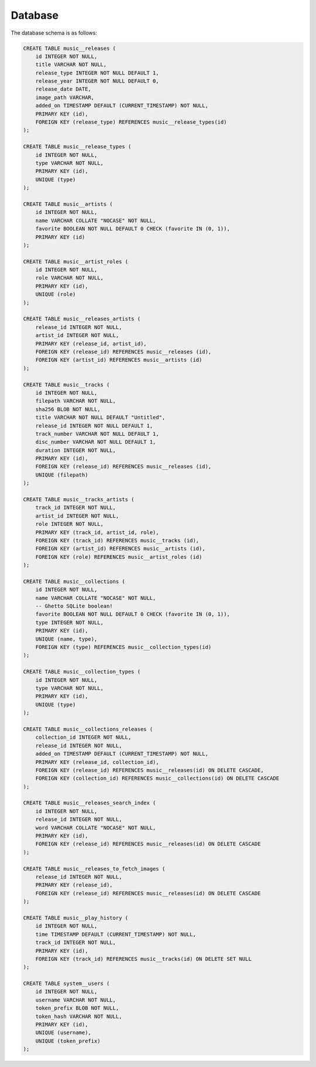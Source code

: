 .. _backend_database:

Database
========

The database schema is as follows:

.. code-block:: sql

   CREATE TABLE music__releases (
       id INTEGER NOT NULL,
       title VARCHAR NOT NULL,
       release_type INTEGER NOT NULL DEFAULT 1,
       release_year INTEGER NOT NULL DEFAULT 0,
       release_date DATE,
       image_path VARCHAR,
       added_on TIMESTAMP DEFAULT (CURRENT_TIMESTAMP) NOT NULL,
       PRIMARY KEY (id),
       FOREIGN KEY (release_type) REFERENCES music__release_types(id)
   );

   CREATE TABLE music__release_types (
       id INTEGER NOT NULL,
       type VARCHAR NOT NULL,
       PRIMARY KEY (id),
       UNIQUE (type)
   );

   CREATE TABLE music__artists (
       id INTEGER NOT NULL,
       name VARCHAR COLLATE "NOCASE" NOT NULL,
       favorite BOOLEAN NOT NULL DEFAULT 0 CHECK (favorite IN (0, 1)),
       PRIMARY KEY (id)
   );

   CREATE TABLE music__artist_roles (
       id INTEGER NOT NULL,
       role VARCHAR NOT NULL,
       PRIMARY KEY (id),
       UNIQUE (role)
   );

   CREATE TABLE music__releases_artists (
       release_id INTEGER NOT NULL,
       artist_id INTEGER NOT NULL,
       PRIMARY KEY (release_id, artist_id),
       FOREIGN KEY (release_id) REFERENCES music__releases (id),
       FOREIGN KEY (artist_id) REFERENCES music__artists (id)
   );

   CREATE TABLE music__tracks (
       id INTEGER NOT NULL,
       filepath VARCHAR NOT NULL,
       sha256 BLOB NOT NULL,
       title VARCHAR NOT NULL DEFAULT "Untitled",
       release_id INTEGER NOT NULL DEFAULT 1,
       track_number VARCHAR NOT NULL DEFAULT 1,
       disc_number VARCHAR NOT NULL DEFAULT 1,
       duration INTEGER NOT NULL,
       PRIMARY KEY (id),
       FOREIGN KEY (release_id) REFERENCES music__releases (id),
       UNIQUE (filepath)
   );

   CREATE TABLE music__tracks_artists (
       track_id INTEGER NOT NULL,
       artist_id INTEGER NOT NULL,
       role INTEGER NOT NULL,
       PRIMARY KEY (track_id, artist_id, role),
       FOREIGN KEY (track_id) REFERENCES music__tracks (id),
       FOREIGN KEY (artist_id) REFERENCES music__artists (id),
       FOREIGN KEY (role) REFERENCES music__artist_roles (id)
   );

   CREATE TABLE music__collections (
       id INTEGER NOT NULL,
       name VARCHAR COLLATE "NOCASE" NOT NULL,
       -- Ghetto SQLite boolean!
       favorite BOOLEAN NOT NULL DEFAULT 0 CHECK (favorite IN (0, 1)),
       type INTEGER NOT NULL,
       PRIMARY KEY (id),
       UNIQUE (name, type),
       FOREIGN KEY (type) REFERENCES music__collection_types(id)
   );

   CREATE TABLE music__collection_types (
       id INTEGER NOT NULL,
       type VARCHAR NOT NULL,
       PRIMARY KEY (id),
       UNIQUE (type)
   );

   CREATE TABLE music__collections_releases (
       collection_id INTEGER NOT NULL,
       release_id INTEGER NOT NULL,
       added_on TIMESTAMP DEFAULT (CURRENT_TIMESTAMP) NOT NULL,
       PRIMARY KEY (release_id, collection_id),
       FOREIGN KEY (release_id) REFERENCES music__releases(id) ON DELETE CASCADE,
       FOREIGN KEY (collection_id) REFERENCES music__collections(id) ON DELETE CASCADE
   );

   CREATE TABLE music__releases_search_index (
       id INTEGER NOT NULL,
       release_id INTEGER NOT NULL,
       word VARCHAR COLLATE "NOCASE" NOT NULL,
       PRIMARY KEY (id),
       FOREIGN KEY (release_id) REFERENCES music__releases(id) ON DELETE CASCADE
   );

   CREATE TABLE music__releases_to_fetch_images (
       release_id INTEGER NOT NULL,
       PRIMARY KEY (release_id),
       FOREIGN KEY (release_id) REFERENCES music__releases(id) ON DELETE CASCADE
   );

   CREATE TABLE music__play_history (
       id INTEGER NOT NULL,
       time TIMESTAMP DEFAULT (CURRENT_TIMESTAMP) NOT NULL,
       track_id INTEGER NOT NULL,
       PRIMARY KEY (id),
       FOREIGN KEY (track_id) REFERENCES music__tracks(id) ON DELETE SET NULL
   );

   CREATE TABLE system__users (
       id INTEGER NOT NULL,
       username VARCHAR NOT NULL,
       token_prefix BLOB NOT NULL,
       token_hash VARCHAR NOT NULL,
       PRIMARY KEY (id),
       UNIQUE (username),
       UNIQUE (token_prefix)
   );
